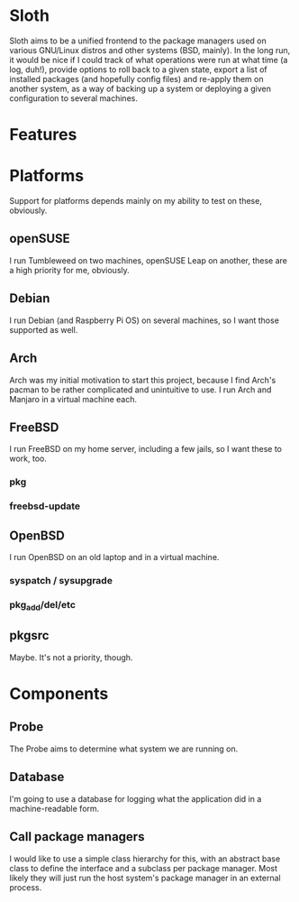 # -*- mode: org; fill-column: 78; -*-
# Time-stamp: <2023-12-16 22:41:15 krylon>
#
#+TAGS: internals(i) ui(u) bug(b) feature(f)
#+TAGS: database(d) design(e), meditation(m)
#+TAGS: optimize(o) refactor(r) cleanup(c)
#+TODO: TODO(t)  RESEARCH(r) IMPLEMENT(i) TEST(e) | DONE(d) FAILED(f) CANCELLED(c)
#+TODO: MEDITATE(m) PLANNING(p) | SUSPENDED(s)
#+PRIORITIES: A G D

* Sloth
  Sloth aims to be a unified frontend to the package managers used on various
  GNU/Linux distros and other systems (BSD, mainly).
  In the long run, it would be nice if I could track of what operations were
  run at what time (a log, duh!), provide options to roll back to a given
  state, export a list of installed packages (and hopefully config files) and
  re-apply them on another system, as a way of backing up a system or
  deploying a given configuration to several machines.
* Features
* Platforms
  Support for platforms depends mainly on my ability to test on these,
  obviously. 
** openSUSE
   I run Tumbleweed on two machines, openSUSE Leap on another, these are a
   high priority for me, obviously.
** Debian
   I run Debian (and Raspberry Pi OS) on several machines, so I want those
   supported as well.
** Arch
   Arch was my initial motivation to start this project, because I find Arch's
   pacman to be rather complicated and unintuitive to use.
   I run Arch and Manjaro in a virtual machine each.
** FreeBSD
   I run FreeBSD on my home server, including a few jails, so I want these to
   work, too.
*** pkg
*** freebsd-update
** OpenBSD
   I run OpenBSD on an old laptop and in a virtual machine.
*** syspatch / sysupgrade
*** pkg_add/del/etc
** pkgsrc
   Maybe. It's not a priority, though.
* Components
** Probe
   The Probe aims to determine what system we are running on.
** Database
   I'm going to use a database for logging what the application did in a
   machine-readable form.
** Call package managers
   I would like to use a simple class hierarchy for this, with an abstract
   base class to define the interface and a subclass per package manager.
   Most likely they will just run the host system's package manager in an
   external process.
